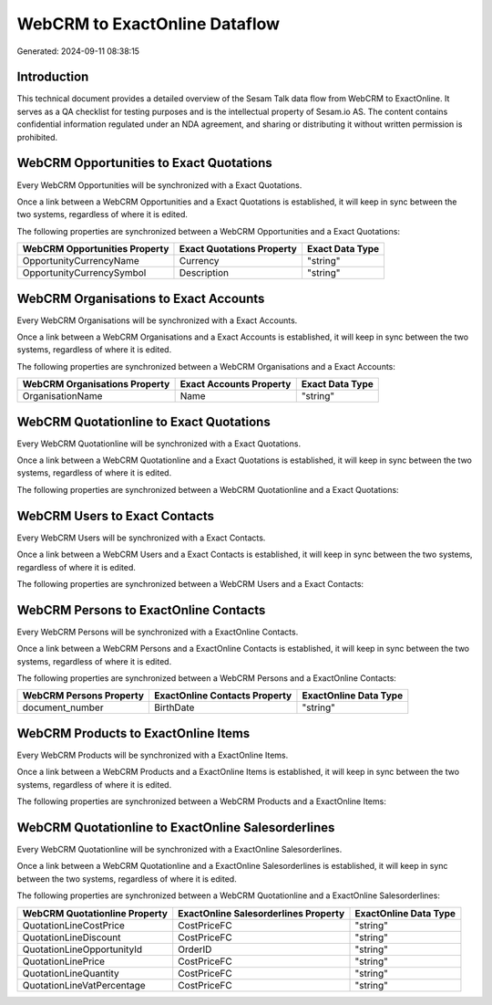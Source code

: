 ==============================
WebCRM to ExactOnline Dataflow
==============================

Generated: 2024-09-11 08:38:15

Introduction
------------

This technical document provides a detailed overview of the Sesam Talk data flow from WebCRM to ExactOnline. It serves as a QA checklist for testing purposes and is the intellectual property of Sesam.io AS. The content contains confidential information regulated under an NDA agreement, and sharing or distributing it without written permission is prohibited.

WebCRM Opportunities to Exact Quotations
----------------------------------------
Every WebCRM Opportunities will be synchronized with a Exact Quotations.

Once a link between a WebCRM Opportunities and a Exact Quotations is established, it will keep in sync between the two systems, regardless of where it is edited.

The following properties are synchronized between a WebCRM Opportunities and a Exact Quotations:

.. list-table::
   :header-rows: 1

   * - WebCRM Opportunities Property
     - Exact Quotations Property
     - Exact Data Type
   * - OpportunityCurrencyName
     - Currency
     - "string"
   * - OpportunityCurrencySymbol
     - Description
     - "string"


WebCRM Organisations to Exact Accounts
--------------------------------------
Every WebCRM Organisations will be synchronized with a Exact Accounts.

Once a link between a WebCRM Organisations and a Exact Accounts is established, it will keep in sync between the two systems, regardless of where it is edited.

The following properties are synchronized between a WebCRM Organisations and a Exact Accounts:

.. list-table::
   :header-rows: 1

   * - WebCRM Organisations Property
     - Exact Accounts Property
     - Exact Data Type
   * - OrganisationName
     - Name
     - "string"


WebCRM Quotationline to Exact Quotations
----------------------------------------
Every WebCRM Quotationline will be synchronized with a Exact Quotations.

Once a link between a WebCRM Quotationline and a Exact Quotations is established, it will keep in sync between the two systems, regardless of where it is edited.

The following properties are synchronized between a WebCRM Quotationline and a Exact Quotations:

.. list-table::
   :header-rows: 1

   * - WebCRM Quotationline Property
     - Exact Quotations Property
     - Exact Data Type


WebCRM Users to Exact Contacts
------------------------------
Every WebCRM Users will be synchronized with a Exact Contacts.

Once a link between a WebCRM Users and a Exact Contacts is established, it will keep in sync between the two systems, regardless of where it is edited.

The following properties are synchronized between a WebCRM Users and a Exact Contacts:

.. list-table::
   :header-rows: 1

   * - WebCRM Users Property
     - Exact Contacts Property
     - Exact Data Type


WebCRM Persons to ExactOnline Contacts
--------------------------------------
Every WebCRM Persons will be synchronized with a ExactOnline Contacts.

Once a link between a WebCRM Persons and a ExactOnline Contacts is established, it will keep in sync between the two systems, regardless of where it is edited.

The following properties are synchronized between a WebCRM Persons and a ExactOnline Contacts:

.. list-table::
   :header-rows: 1

   * - WebCRM Persons Property
     - ExactOnline Contacts Property
     - ExactOnline Data Type
   * - document_number
     - BirthDate
     - "string"


WebCRM Products to ExactOnline Items
------------------------------------
Every WebCRM Products will be synchronized with a ExactOnline Items.

Once a link between a WebCRM Products and a ExactOnline Items is established, it will keep in sync between the two systems, regardless of where it is edited.

The following properties are synchronized between a WebCRM Products and a ExactOnline Items:

.. list-table::
   :header-rows: 1

   * - WebCRM Products Property
     - ExactOnline Items Property
     - ExactOnline Data Type


WebCRM Quotationline to ExactOnline Salesorderlines
---------------------------------------------------
Every WebCRM Quotationline will be synchronized with a ExactOnline Salesorderlines.

Once a link between a WebCRM Quotationline and a ExactOnline Salesorderlines is established, it will keep in sync between the two systems, regardless of where it is edited.

The following properties are synchronized between a WebCRM Quotationline and a ExactOnline Salesorderlines:

.. list-table::
   :header-rows: 1

   * - WebCRM Quotationline Property
     - ExactOnline Salesorderlines Property
     - ExactOnline Data Type
   * - QuotationLineCostPrice
     - CostPriceFC
     - "string"
   * - QuotationLineDiscount
     - CostPriceFC
     - "string"
   * - QuotationLineOpportunityId
     - OrderID
     - "string"
   * - QuotationLinePrice
     - CostPriceFC
     - "string"
   * - QuotationLineQuantity
     - CostPriceFC
     - "string"
   * - QuotationLineVatPercentage
     - CostPriceFC
     - "string"

